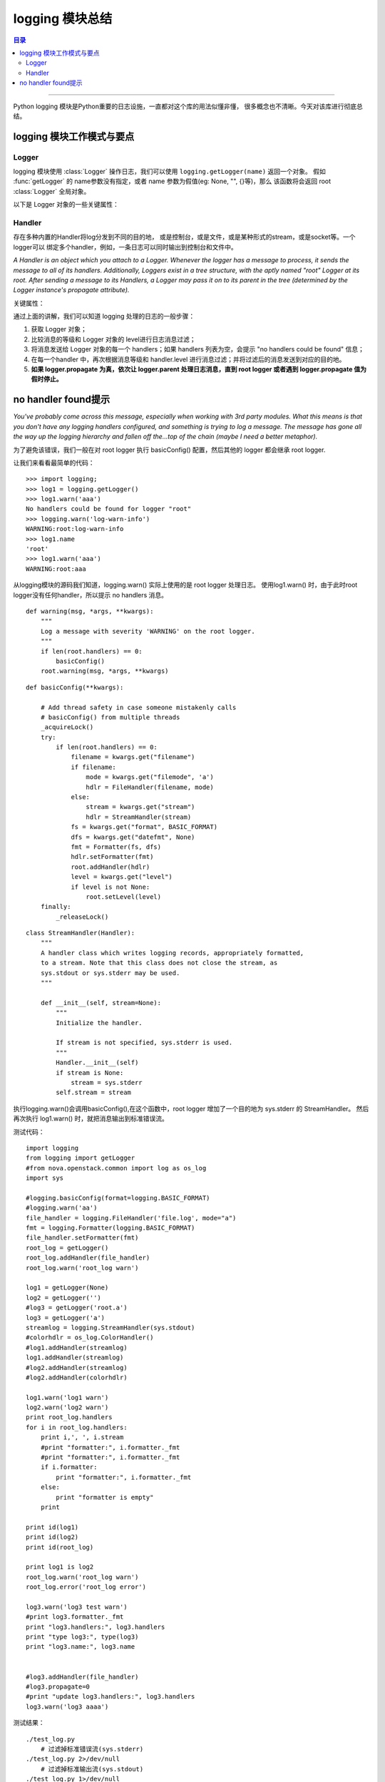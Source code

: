 .. _log_summary:


########################
logging 模块总结
########################


.. contents:: 目录

--------------------------

Python logging 模块是Python重要的日志设施，一直都对这个库的用法似懂非懂，
很多概念也不清晰。今天对该库进行彻底总结。

logging 模块工作模式与要点
===========================

Logger
++++++++

logging 模块使用 :class:`Logger` 操作日志，我们可以使用 ``logging.getLogger(name)`` 返回一个对象。
假如 :func:`getLogger` 的 name参数没有指定，或者 name 参数为假值(eg: None, "", {}等)，那么
该函数将会返回 root :class:`Logger` 全局对象。

以下是 Logger 对象的一些关键属性：

.. attribute:: name

    Logger 对象的名字
    
.. attribute:: level

    记录日志时的最低等级。
    
    子logger写日志时，优先使用本身设置了的level；如果没有设置，则逐层向上级父
    logger查询，直到查询到为止。最极端的情况是，使用rootLogger的默认日志级别logging.WARNING。
    
.. attribute:: propagate

    该属性值非常重要，默认为真。假如为真，那么 Logger 对象会把日志操作依次传递给
    parent logger 对象进行进一步处理。
    
.. attribute: handlers

    日志消息的目的地。

Handler
++++++++

存在多种内置的Handler将log分发到不同的目的地，
或是控制台，或是文件，或是某种形式的stream，或是socket等。一个logger可以
绑定多个handler，例如，一条日志可以同时输出到控制台和文件中。

`A Handler is an object which you attach to a Logger. Whenever the logger has a message to process, it sends the message to all of its handlers. Additionally, Loggers exist in a tree structure, with the aptly named "root" Logger at its root. After sending a message to its Handlers, a Logger may pass it on to its parent in the tree (determined by the Logger instance's propagate attribute).`

关键属性：

.. attribute:: level

    该handler接收日志的最低等级。
    
    Handler 对象的 level 等级和 Logger 对象的日志等级并不矛盾。通过
    设置 Handler 对象的日志等级，我们可以对日志进行更精细的控制，如将
    不同 level 的消息发送到不同的 handler .
    
.. attribute:: formatter

    :class:`Formatter` 对象，记录日志消息时的格式。

通过上面的讲解，我们可以知道 logging 处理的日志的一般步骤：

#. 获取 Logger 对象；
#. 比较消息的等级和 Logger 对象的 level进行日志消息过滤；
#. 将消息发送给 Logger 对象的每一个 handlers；如果 handlers 列表为空，会提示 "no handlers could be found" 信息；
#. 在每一个handler 中，再次根据消息等级和 handler.level 进行消息过滤；并将过滤后的消息发送到对应的目的地。
#. **如果 logger.propagate 为真，依次让 logger.parent 处理日志消息，直到 root logger 或者遇到 logger.propagate
   值为假时停止。**

no handler found提示
=====================

`You've probably come across this message, especially when working with 
3rd party modules. What this means is that you don't have any logging handlers 
configured, and something is trying to log a message. The message has gone all 
the way up the logging hierarchy and fallen off the...top of the chain (maybe I need a better metaphor).`

为了避免该错误，我们一般在对 root logger 执行 basicConfig() 配置，然后其他的 logger 都会继承 root logger.

让我们来看看最简单的代码：

::

    >>> import logging;
    >>> log1 = logging.getLogger()
    >>> log1.warn('aaa')
    No handlers could be found for logger "root"
    >>> logging.warn('log-warn-info')
    WARNING:root:log-warn-info
    >>> log1.name
    'root'
    >>> log1.warn('aaa')
    WARNING:root:aaa


从logging模块的源码我们知道，logging.warn() 实际上使用的是 root logger 处理日志。
使用log1.warn() 时，由于此时root logger没有任何handler，所以提示 no handlers 消息。

::

    def warning(msg, *args, **kwargs):
        """  
        Log a message with severity 'WARNING' on the root logger.
        """
        if len(root.handlers) == 0:
            basicConfig()
        root.warning(msg, *args, **kwargs)

    
::

    def basicConfig(**kwargs):

        # Add thread safety in case someone mistakenly calls
        # basicConfig() from multiple threads
        _acquireLock()
        try:
            if len(root.handlers) == 0:
                filename = kwargs.get("filename")
                if filename:
                    mode = kwargs.get("filemode", 'a')
                    hdlr = FileHandler(filename, mode)
                else:
                    stream = kwargs.get("stream")
                    hdlr = StreamHandler(stream)
                fs = kwargs.get("format", BASIC_FORMAT)
                dfs = kwargs.get("datefmt", None)
                fmt = Formatter(fs, dfs)
                hdlr.setFormatter(fmt)
                root.addHandler(hdlr)
                level = kwargs.get("level")
                if level is not None:
                    root.setLevel(level)
        finally:
            _releaseLock()
    
::

    class StreamHandler(Handler):
        """
        A handler class which writes logging records, appropriately formatted,
        to a stream. Note that this class does not close the stream, as
        sys.stdout or sys.stderr may be used.
        """

        def __init__(self, stream=None):
            """
            Initialize the handler.

            If stream is not specified, sys.stderr is used.
            """
            Handler.__init__(self)
            if stream is None:
                stream = sys.stderr
            self.stream = stream


执行logging.warn()会调用basicConfig(),在这个函数中，root logger 增加了一个目的地为 sys.stderr 的 StreamHandler。
然后再次执行 log1.warn() 时，就把消息输出到标准错误流。


测试代码：

::

    import logging
    from logging import getLogger
    #from nova.openstack.common import log as os_log
    import sys

    #logging.basicConfig(format=logging.BASIC_FORMAT)
    #logging.warn('aa')
    file_handler = logging.FileHandler('file.log', mode="a")
    fmt = logging.Formatter(logging.BASIC_FORMAT)
    file_handler.setFormatter(fmt)
    root_log = getLogger()
    root_log.addHandler(file_handler)
    root_log.warn('root_log warn')

    log1 = getLogger(None)
    log2 = getLogger('')
    #log3 = getLogger('root.a')
    log3 = getLogger('a')
    streamlog = logging.StreamHandler(sys.stdout)
    #colorhdlr = os_log.ColorHandler()
    #log1.addHandler(streamlog)
    log1.addHandler(streamlog)
    #log2.addHandler(streamlog)
    #log2.addHandler(colorhdlr)

    log1.warn('log1 warn')
    log2.warn('log2 warn')
    print root_log.handlers
    for i in root_log.handlers:
        print i,', ', i.stream
        #print "formatter:", i.formatter._fmt
        #print "formatter:", i.formatter._fmt
        if i.formatter:
            print "formatter:", i.formatter._fmt
        else:
            print "formatter is empty"
        print

    print id(log1)
    print id(log2)
    print id(root_log)

    print log1 is log2
    root_log.warn('root_log warn')
    root_log.error('root_log error')

    log3.warn('log3 test warn')
    #print log3.formatter._fmt
    print "log3.handlers:", log3.handlers
    print "type log3:", type(log3)
    print "log3.name:", log3.name


    #log3.addHandler(file_handler)
    #log3.propagate=0
    #print "update log3.handlers:", log3.handlers
    log3.warn('log3 aaaa')

测试结果：

::

    ./test_log.py 
	# 过滤掉标准错误流(sys.stderr)
    ./test_log.py 2>/dev/null
	# 过滤掉标准输出流(sys.stdout)
    ./test_log.py 1>/dev/null
    tail -f file.log